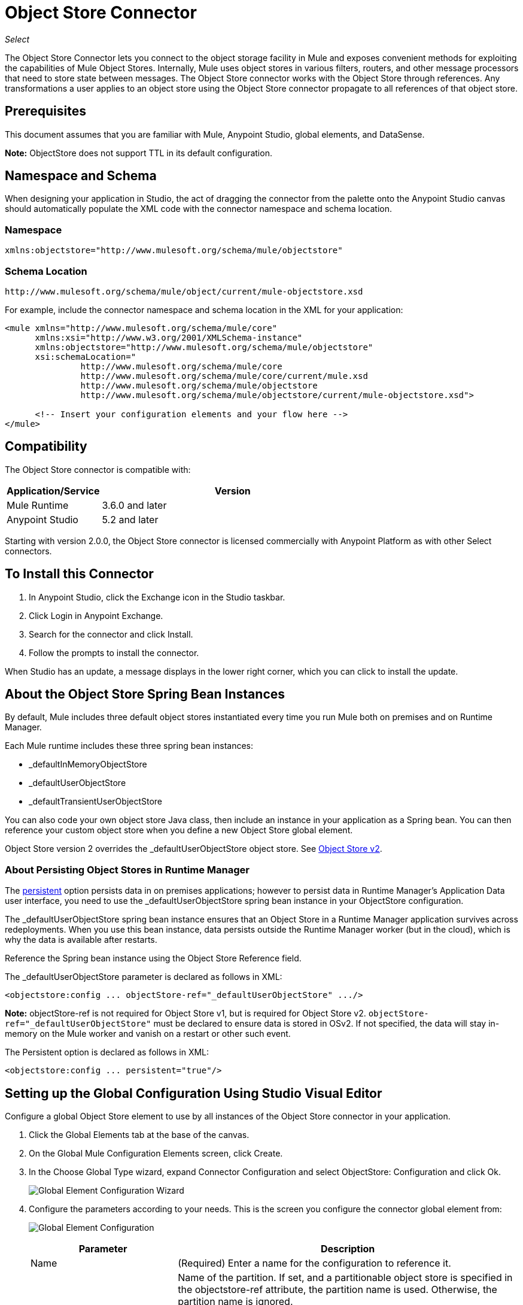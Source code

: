 = Object Store Connector
:keywords: anypoint studio, connector, object store, mule stores
:imagesdir: ./_images

_Select_

The Object Store Connector lets you connect to the object storage facility in Mule and exposes convenient methods for exploiting the capabilities of Mule Object Stores. Internally, Mule uses object stores in various filters, routers, and other message processors that need to store state between messages. The Object Store connector works with the Object Store through references. Any transformations a user applies to an object store using the Object Store connector propagate to all references of that object store.

[[prerequisites]]
== Prerequisites

This document assumes that you are familiar with Mule, Anypoint Studio, global elements, and DataSense.

*Note:* ObjectStore does not support TTL in its default configuration.

== Namespace and Schema

When designing your application in Studio, the act of dragging the connector from the palette onto the Anypoint Studio canvas should automatically populate the XML code with the connector namespace and schema location.

[[namespace]]
=== Namespace

[source, xml]
----
xmlns:objectstore="http://www.mulesoft.org/schema/mule/objectstore"
----

[[schema-location]]
=== Schema Location

[source]
----
http://www.mulesoft.org/schema/mule/object/current/mule-objectstore.xsd
----

For example, include the connector namespace and schema location in the XML for your application:

[source, xml, linenums]
----
<mule xmlns="http://www.mulesoft.org/schema/mule/core"
      xmlns:xsi="http://www.w3.org/2001/XMLSchema-instance"
      xmlns:objectstore="http://www.mulesoft.org/schema/mule/objectstore"
      xsi:schemaLocation="
               http://www.mulesoft.org/schema/mule/core
               http://www.mulesoft.org/schema/mule/core/current/mule.xsd
               http://www.mulesoft.org/schema/mule/objectstore
               http://www.mulesoft.org/schema/mule/objectstore/current/mule-objectstore.xsd">
  
      <!-- Insert your configuration elements and your flow here -->
</mule>
----

[[compatibility]]
== Compatibility

The Object Store connector is compatible with:

[%header,cols="20a,80a",width=70%]
|===
|Application/Service |Version
|Mule Runtime |3.6.0 and later
|Anypoint Studio |5.2 and later
|===

Starting with version 2.0.0, the Object Store connector is licensed commercially with Anypoint Platform as with other Select connectors. 


[[install]]
== To Install this Connector

. In Anypoint Studio, click the Exchange icon in the Studio taskbar.
. Click Login in Anypoint Exchange.
. Search for the connector and click Install.
. Follow the prompts to install the connector.

When Studio has an update, a message displays in the lower right corner, which you can click to install the update.

[[springbeans]]
== About the Object Store Spring Bean Instances

By default, Mule includes three default object stores instantiated every time you run Mule both on premises and on Runtime Manager. 

Each Mule runtime includes these three spring bean instances:

* _defaultInMemoryObjectStore
* _defaultUserObjectStore
* _defaultTransientUserObjectStore

You can also code your own object store Java class, then include an instance in your application as a Spring bean. You can then reference your custom object store when you define a new Object Store global element.

Object Store version 2 overrides the _defaultUserObjectStore object store. See https://docs.mulesoft.com/object-store[Object Store v2].

[[persistingdata]]
=== About Persisting Object Stores in Runtime Manager

The xref:persistent[persistent] option persists data in on premises applications; however to persist data in Runtime Manager's Application Data user interface, you need to use the _defaultUserObjectStore spring bean instance in your ObjectStore configuration.

The _defaultUserObjectStore spring bean instance ensures that an Object Store in a Runtime Manager application survives across redeployments. When you use this bean instance, data persists outside the Runtime Manager worker (but in the cloud), which is why the data is available after restarts.

Reference the Spring bean instance using the Object Store Reference field.

The _defaultUserObjectStore parameter is declared as follows in XML:

[source,xml]
----
<objectstore:config ... objectStore-ref="_defaultUserObjectStore" .../>
----

*Note:* objectStore-ref is not required for Object Store v1, but is required for Object Store v2. `objectStore-ref="_defaultUserObjectStore"` must be declared to ensure data is stored in OSv2. If not specified, the data will stay in-memory on the Mule worker and vanish on a restart or other such event.

The Persistent option is declared as follows in XML:

[source, xml]
----
<objectstore:config ... persistent="true"/>
----

[[config-global]]
== Setting up the Global Configuration Using Studio Visual Editor

Configure a global Object Store element to use by all instances of the Object Store connector in your application.

. Click the Global Elements tab at the base of the canvas.
. On the Global Mule Configuration Elements screen, click Create.
. In the Choose Global Type wizard, expand Connector Configuration and select ObjectStore: Configuration and click Ok.
+
image:objectstore_config_global_wizard.png["Global Element Configuration Wizard"]
+
. Configure the parameters according to your needs. This is the screen you configure the connector global element from:
+
image:objectstore_config_global.png["Global Element Configuration"]
+
[%header,cols="30a,70a"]
|===
|Parameter|Description
|Name|(Required) Enter a name for the configuration to reference it.
|Partition|Name of the partition. If set, and a partitionable object store is specified in the objectstore-ref attribute, the partition name is used. Otherwise, the partition name is ignored.

This means that:

* If you define an objectstore-ref and the object store is partitionable, the connector uses the partition name.
* If you define an objectstore-ref and the object store is NOT partitionable, the connector ignores the partition name.
* If you don't define an objectstore-ref, but supply a partition name, the connector applies the partition name to the default object store.
|Object Store Reference|Specify the Object Store spring bean instance. This is optional and if not specified, the default in-memory or persistent store is used. See xref:springbeans[About the Object Store Spring Bean Instances].

*Note:* Object Store Reference is not required for Object Store v1, but is required for Object Store v2. For OSv2, the Object Store Reference must be set to _defaultUserObjectStore to ensure data is stored in OSv2. If not specified, the data will stay in-memory on the Mule worker and vanish on a restart or other such event.
|Entry Ttl|TimeToLive for stored values in milliseconds. "Max Entries" and "Expiration Interval" are mandatory for using this param. You must either provide all Entry TTL, Max Entries, and Expiration Interval, or none of them. If you don't specify a value, the default TTL is 30 days. Because this field is an integer, the maximum value you can set in this field is 24 days (2,147,483,647 milliseconds). *Note:* The link:/object-store/osv2-apis[Object Store v2 REST API], lets you set a TTL of up to 30 days. 
|Expiration Interval|Specifies the expiration check interval in milliseconds.
|Max Entries|Specifies the maximum number of entries.
|Persistent|Specified whenever the required store needs to be persistent or not. See xref:persistingdata[About Persisting Object Stores in Runtime Manager].
|===
+
*Note:* In the image above, the placeholder values refer to a configuration file placed in the
`src` folder of your project. See link:/mule-user-guide/v/3.9/configuring-properties[Learn how to configure properties].
+
You can either enter your credentials into the global configuration properties, or reference a configuration file that contains these values. For simpler maintenance and better re-usability of your project, Mule recommends that you use a configuration file. Keeping these values in a separate file is useful if you need to deploy to different environments, such as production, development, and QA, where your access credentials differ. 
. Click OK to save the global connector configurations.

== Setting up the Global Configuration Using XML

Follow these steps to configure the connector in your application:
Create a global Object Store configuration outside and above your flows, using the following global configuration code.

[source,xml]
----
<objectstore:config name="ObjectStore__Configuration" partition="${objectstore.partition.counter}" doc:name="ObjectStore: Configuration"/>
----

[TIP]
When you  manually code the Mule application in Studio's XML editor or another text editor, paste these into the header of your Configuration XML inside the `<mule>` tag as in the example below.

[%header,cols="25a,75a"]
|===
|Name |Description
|name |The identifier of the object store configuration. Other components must reference this configuration via this name.

Studio Field: Name +
Default: none +
Java Type: String +
MIME Type: / +
Encoding: UTF-8
|doc:name |The string displayed in Anypoint Studio.

Studio Field: Name +
Default: none +
Java Type: String +
MIME Type: / +
Encoding: UTF-8
|partition |Name of the partition. If set, and a partitionable object store is specified in the objectstore-ref attribute, the partition name is used. Otherwise, the partition name is ignored.

This means that:

* If you define an objectstore-ref and the object store is partitionable, the connector uses the partition name.
* If you define an objectstore-ref and the object store is NOT partitionable, the connector ignores the partition name.
* If you don't define an objectstore-ref, but supply a partition name, the connector applies the partition name to the default object store.

Studio Field: Partition +
Default: none +
Java Type: String +
MIME Type: / +
Encoding: UTF-8
|objectStore-ref |Optional. Reference to an object store spring bean instance. Use an instance depending on the context (stand-alone Mule runtime, Mule runtime cluster, or CloudHub cluster). You can also specify one of the default object stores by name `_defaultInMemoryObjectStore`, `_defaultUserObjectStore`, or `_defaultTransientUserObjectStore`. See xref:springbeans[About the Object Store Spring Bean Instances]. Note: You must specify `_defaultUserObjectStore` to get data to display in Runtime Manager's Application Data user interface.

*Note:* objectStore-ref is not required for Object Store v1, but is required for Object Store v2. `objectStore-ref="_defaultUserObjectStore"` must be declared to ensure data is stored in OSv2. If not specified, the data will stay in-memory on the Mule worker and vanish on a restart or other such event.

Studio Field: Object Store Reference +
Default: none +
Java Type: String +
MIME Type: none +
Encoding: none
|entryTtl |Time To Live for stored values in milliseconds. If using this parameter, maxEntries, and expirationInterval are mandatory. The default value is 14 days. The maximum value you can set in this field is 24 days (2,147,483,647 milliseconds). *Note:* The link:/object-store/osv2-apis[Object Store v2 REST API], lets you set a TTL of up to 30 days. 

Studio Field: Entry Ttl +
Default: 14 days (1209600000 milliseconds) +
Java Type: Integer +
MIME Type: / +
Encoding: UTF-8
|expirationInterval |Specifies the expiration check interval in milliseconds.

Studio Field: Expiration Interval +
Default: none +
Java Type: Integer +
MIME Type: / +
Encoding: none
|maxEntries |Specifies the maximum number of entries.

Studio Field: Max Entries +
Default: none +
Java Type: Integer +
MIME Type: / +
Encoding: none
|[[persistent]]persistent |Specifies if the required store needs to be
persistent or not (this argument is ignored if the
object store is passed by reference using the objectStore-ref attribute,
or if no partition name is defined).
If persistent is `false`, then data may be lost when a
Mule runtime restarts. See xref:persistingdata[About Persisting Object Stores in Runtime Manager].

Studio Field: Persistent (checkbox) +
Default: `false` +
Java Type: Boolean +
MIME Type: / +
Encoding: none
|===

The following is an example objectstore configuration that specifies a partition named `customers` within the `defaultUserObjectStore`, and specifying that the object store should be persistent.

[source, xml]
----
<objectstore:config ... partition="customer"  persistent="true"/>
----

If you do not specify a value for the objectstore-ref, the `_defaultUserObjectStore` is used, which is equivalent to this configuration:

[source, xml,linenums]
----
<objectstore:config name="ObjectStore__Configuration" 
objectstore-ref="_defaultUserObjectStore"  persistent="true"/>
----

If you don't want to use one of the default object stores, you can define your own Java bean and reference it instead in the objectstore-ref attribute.

[[upgrading]]
=== Updating from an Older Version

If you’re currently using an older version of the connector, a small popup appears in the bottom right corner of Anypoint Studio with an "Updates Available" message.

. Click the popup and check for available updates. 
. Click the Object Store connector checkbox for the version you require and click Next, following the instructions provided by the user interface. 
. Restart Studio when prompted. 
. After restarting, when creating a flow and using the Object Store connector, if you have several versions of the connector installed, you may be asked which version you would like to use. Choose the version you would like to use.

We recommend that you keep Studio up to date with its latest version. 

[[using-the-connector]]
== Using This Connector

The Object Store connector is an operation-based connector, which means that when you add the connector to your flow, you need to configure a specific operation for the connector to perform. See the entire operation processors list in the link:https://mulesoft.github.io/objectstore-connector[github.io] or click individually on the listed operations below. The connector currently supports the following list of operations, each requiring certain attributes to be set:

* <<Contains Processor>>
* <<Dual Store Processor>>
* <<Remove Processor>>
* <<Retrieve Processor>>
* <<Retrieve All Keys Processor>>
* <<Retrieve and Store Processor>>
* <<Store Processor>>

NOTE: The Dual store operation may be misleading. The function of this operation is to do two writes to the object store, the first with `objectStore.store(key, value)` and the second with the `objectStore.store(value, key)` operation.

[[adding-to-a-flow]]
=== Adding to a Flow

. Create a new *Mule Project* in Anypoint Studio.
. Add a suitable Mule *Inbound Endpoint*, such as the HTTP listener or File endpoint, to begin the flow.
. Drag and drop the *Object Store connector* onto the canvas.
. Click on the connector component to open the *Properties Editor*.
+
image:objectstore_usecase_settings.png[Flow Settings]
+
. Configure the following parameters:
+
[%header%autowidth.spread]
|===
|Field|Description
2+|Basic Settings:
|Display Name|Enter a unique label for the connector in your application.
|Connector Configuration|Connect to a global element linked to this connector. Global elements encapsulate reusable data about the connection to the target resource or service. Select the global Object Store connector element that you just created.
|Operation|Select *Store* from the drop-down menu.
2+|General:
|Key|The identifier of the object to store.
|Value Reference|The object to store.
|===
+
. Save your configurations.

[[example-use-case]]
== Example Use Case

After installing and configuring the Object Store connector, use it in a Mule flow to store and retrieve employee data.

The following Mule App stores employee data containing employee identifier, first name, last name and age in JSON format using the Object Store connector. The Mule app has two HTTP endpoints.

* `/store`:  Used to store employee data
* `/retrieve`: Get employee data for the identifier mentioned.
+
image:user-manual-e8636.png[Store and Retrieve Employee data]

=== Store Employee Data

. Create a new Mule Project in Anypoint Studio.
. Drag a HTTP connector onto the canvas and configure the following parameters: +
image:objectstore-http-props-store.png[objectstore http config props for store endpoint]
+
[%header%autowidth.spread]
|===
|Parameter|Value
|Display Name|HTTP
|Connector Configuration| If no HTTP element has been created yet, click the plus sign to add a new HTTP Listener Configuration and click OK (leave the values to its defaults).
|Path|/store
|===
+
. Next, drag the Object Store connector next to the Transform Message component and configure it according to the steps below:
. Click the plus sign next to the Connector Configuration field to add a new *Object Store Global Element*.
. Configure the global element according to the table below:
+
[%header%autowidth.spread]
|===
|Parameter|Description|Value
|Name|Enter a name for the configuration to reference it.|<Configuration_Name>
|Partition|Name of the partition|`employees`
|===
+
The corresponding XML configuration should be as follows:
+
[source,xml,linenums]
----
<objectstore:config name="ObjectStore__Configuration" 
  partition="employees" doc:name="ObjectStore: Configuration"/>
----
+
. Back in the properties editor of the Object Store connector, configure the remaining parameters:
+
[%header%autowidth.spread]
|===
|Parameter|Value
2+|Basic Settings:
|Display Name|Store employee (or any other name you prefer).
|Connector Configuration|ObjectStore__Configuration (the reference name to the global element you have created).
|Operation| Store
2+|General:
|Key| `#[message.inboundProperties.'http.query.params'.id]`
|Value Reference| #[payload]
|===
+
. Check that your XML looks as follows:
+
[source,xml,linenums]
----
<objectstore:store config-ref="ObjectStore__Configuration" 
  key="#[message.inboundProperties.'http.query.params'.id]" 
  value-ref="#[payload]" 
  doc:name="Store employee"/>
----
+
. Similarly, drag another *Object Store connector* to get all keys from Store.
. Configure the properties editor accordingly to the table below:
+
[%header%autowidth.spread]
|===
|Parameter|Value
2+|Basic Settings:
|Display Name|Get all keys (or any other name you prefer).
|Connector Configuration|ObjectStore__Configuration (the reference name to the global element you have created).
|Operation| All keys
|===
+
. Check that your XML looks as follows:
+
[source,xml,linenums]
----
<objectstore:retrieve-all-keys config-ref="ObjectStore__Configuration" 
  doc:name="Get all keys"/>
----
+
. Add a *Logger* scope after the Object Store connector to print the data that is being passed by the All keys operation in the Mule Console. Configure the Logger according to the table below.
+
[%header%autowidth.spread]
|===
|Parameter|Value
|Display Name|Log Employee IDs (or any other name you prefer)
|Message|Keys : `#[payload]`
|Level|INFO
|===
+
. Add a Set Payload after the logger component. Configure the component according to the table below.
+
[%header%autowidth.spread]
|===
|Parameter|Value
|Display Name|Show Employee IDs (or any other name you prefer)
|Message|Keys : `#[payload]`
|Level|INFO
|===

=== Retrieve Employee Data

. Add another flow to retrieve employee data stored previously.
. Drag a Flow Component below the above flow.
. Drag a HTTP connector onto the canvas and configure the following parameters:
+
image:objectstore-http-props-retrieve.png[objectstore http config props for retrieve endpoint]
+
[%header%autowidth.spread]
|===
|Parameter|Value
|Display Name|HTTP
|Connector Configuration| Use the already available configuration .
|Path|/retrieve
|===
+
. Drag the *Object Store connector* and configure it according to the steps below:
+
[%header%autowidth.spread]
|===
|Parameter|Value
2+|Basic Settings:
|Display Name|Store employee (or any other name you prefer).
|Connector Configuration|ObjectStore__Configuration (the reference name to the global element you have created).
|Operation| Retrieve
2+|General:
|Key| #[message.inboundProperties.'http.query.params'.id]
|===
+
. Check that your XML looks as follows:
+
[source,xml,linenums]
----
<objectstore:retrieve config-ref="ObjectStore__Configuration" key="#[message.inboundProperties.'http.query.params'.id]" doc:name="Retrieve Employee"/>
----
+
. Add a Logger scope after the Object Store connector to print the data that is being retrieved in the previous operation to the Mule Console. Configure the Logger according to the table below.
+
[%header%autowidth.spread]
|===
|Parameter|Value
|Display Name|Log Employee data (or any other name you prefer)
|Message|Keys : `#[payload]`
|Level|INFO
|===
+
. Add a Set Payload after the logger component. Configure the component according to the table below.
+
[%header%autowidth.spread]
|===
|Parameter|Value
|Display Name|Show Employee data (or any other name you prefer)
|Message|Keys : `#[payload]`
|Level|INFO
|===

[[example-code]]
=== Example XML Code

Paste this code into your XML Editor to quickly load the flow for this example use case into your Mule application.

[source,xml,linenums]
----
<?xml version="1.0" encoding="UTF-8"?>

<mule xmlns:objectstore="http://www.mulesoft.org/schema/mule/objectstore"
xmlns:dw="http://www.mulesoft.org/schema/mule/ee/dw"
xmlns:http="http://www.mulesoft.org/schema/mule/http" 
xmlns:tracking="http://www.mulesoft.org/schema/mule/ee/tracking" 
xmlns="http://www.mulesoft.org/schema/mule/core" 
xmlns:doc="http://www.mulesoft.org/schema/mule/documentation"
	xmlns:spring="http://www.springframework.org/schema/beans"
	xmlns:xsi="http://www.w3.org/2001/XMLSchema-instance"
	xsi:schemaLocation="http://www.springframework.org/schema/beans 
	http://www.springframework.org/schema/beans/spring-beans-current.xsd
http://www.mulesoft.org/schema/mule/core http://www.mulesoft.org/schema/mule/core/current/mule.xsd
http://www.mulesoft.org/schema/mule/http http://www.mulesoft.org/schema/mule/http/current/mule-http.xsd
http://www.mulesoft.org/schema/mule/objectstore 
http://www.mulesoft.org/schema/mule/objectstore/current/mule-objectstore.xsd
http://www.mulesoft.org/schema/mule/ee/dw http://www.mulesoft.org/schema/mule/ee/dw/current/dw.xsd
http://www.mulesoft.org/schema/mule/ee/tracking 
http://www.mulesoft.org/schema/mule/ee/tracking/current/mule-tracking-ee.xsd">
    <objectstore:config name="ObjectStore__Configuration" 
    partition="employees" doc:name="ObjectStore: Configuration"/>
    <http:listener-config name="HTTP_Listener_Configuration" host="0.0.0.0" 
    port="8081" doc:name="HTTP Listener Configuration"/>
    <flow name="objectstore-store-employee-flow">
        <http:listener config-ref="HTTP_Listener_Configuration" path="/store" doc:name="HTTP"/>
        <dw:transform-message doc:name="Transform Message">
            <dw:set-payload><![CDATA[%dw 1.0
%output application/json
---
{
		id: inboundProperties.'http.query.params'.id,
		name: inboundProperties.'http.query.params'.name,
		lname: inboundProperties.'http.query.params'.lname,
		age: inboundProperties.'http.query.params'.age
}]]></dw:set-payload>
        </dw:transform-message>
        <objectstore:store config-ref="ObjectStore__Configuration" 
	key="#[message.inboundProperties.'http.query.params'.id]" 
	value-ref="#[payload]" doc:name="Store employee"/>
        <objectstore:retrieve-all-keys config-ref="ObjectStore__Configuration" doc:name="Get all keys"/>
        <logger message="Keys : #[payload]" level="INFO" doc:name="Log Employee Id's"/>
        <set-payload value="Keys : #[payload]" doc:name="Show Employee Id's"/>
    </flow>
    <flow name="objectstore-retrieve-employee-flow">
        <http:listener config-ref="HTTP_Listener_Configuration" path="/retrieve" doc:name="HTTP"/>
        <objectstore:retrieve config-ref="ObjectStore__Configuration" 
	key="#[message.inboundProperties.'http.query.params'.id]" doc:name="Retrieve Employee"/>
        <logger message="Employee: #[payload]" level="INFO" doc:name="Log Employee"/>
        <set-payload value="Employee : #[payload]" doc:name="Show Employee"/>
    </flow>
</mule>
----

[[run]]
== Run Time

. Save and run the project as a Mule Application.
. Open a web browser and enter the below to check the response.
+
To store a employee record enter the URL: +
`+http://localhost:8081/store?id=1&name=David&lname=Malhar&age=10+`.
+
To retrieve a employee record enter the URL: +
`+http://localhost:8081/retrieve?id=1+`
+
The logger displays the employee record in JSON format in the browser.

[NOTE]
* The object store throws an exception when an attempt is made to overwrite an existing key; this is expected behavior. The object store throws an exception when an attempt to read is made using a key that does not exist in the object store; this too is expected behavior.
* This example uses a simple in-memory store; to clear the contents of this store, restart Mule runtime.


== Using the Connector in a Mavenized Mule App

If you are coding a Mavenized Mule application, this XML snippet must be included in your `pom.xml` file.

[source,xml,linenums]
----
<dependency>
  <groupId>org.mule.modules</groupId>
  <artifactId>mule-module-objectstore</artifactId>
  <version>2.1.0</version>
</dependency>
----

Inside the `<version>` tags, put the desired version number, the word `RELEASE` for the latest release, or `SNAPSHOT` for the latest available version. The available versions to date are:

* 2.1.0
* 2.0.1
* 2.0.0
* 1.3.3
* 1.3.2

== Object Store Connector Reference

Generic module for accessing Object Stores.

This can be used with Mule default implementations or one can be passed via ref. It allows you to store, retrieve, and remove objects from the store.

Additional Info:

* Requires Mule Enterprise License
* Does not require an entitlement
* Mule Version: 3.6.0 or higher

== Connector Configuration

`<objectstore:config>`

Configuration Object Store global configuration settings.

[%header%autowidth.spread]
|===
|Attribute |Description
|name |The name of this configuration for later reference.

Type: String +
Default: None +
Required: Yes
|partition |Name of the partition in the default in-memory or persistent object stores (this argument has no meaning if the object store is passed by ref using objectStore-ref).

This means that:

* If you define an objectstore-ref and the object store is partitionable, the connector uses the partition name.
* If you define an objectstore-ref and the object store is NOT partitionable, the connector ignores the partition name.
* If you don't define an objectstore-ref, but supply a partition name, the connector applies the partition name to the default object store.

Type: String +
Default: None +
Required: No
|persistent |Specified whenever the required store needs to be persistent or not (this argument has no meaning if the object store is passed by ref using objectStore-ref or no partition name is defined).

Type: Boolean +
Default: false +
Required: No
|objectStore |Reference to an Object Store bean. This is optional and if it is not specified, the default in-memory or persistent store is used.

Type: ObjectStore<https://docs.oracle.com/javase/8/docs/api/java/io/Serializable.html[Serializable]> +
Default: None +
Required: No
|entryTtl |Time to live for stored values in milliseconds. The maxEntries and expirationInterval attributes are required when using this parameter. Valid values: 0 for never expires, values greater than 0 expire in milliseconds.

Type: Integer +
Default: None +
Required: No
|maxEntries |Specifies the maximum number of entries. The entryTTL and expirationInterval attributes are required when using this parameter.

Type: Integer +
Default: None +
Required: No
|expirationInterval |Specifies the expiration check interval in milliseconds. The entryTTL and maxEntries attributes are required when using this parameter.

Type: Integer +
Default: None +
Required: No
|===

== Contains Processor

`<objectstore:contains>`

Checks whether the object store contains the given key.

XML Sample:

`<objectstore:contains key="MUL0001" config-ref="config-name"/>`

[%header%autowidth.spread]
|===
|Attribute |Description
|config-ref |Specifies which configuration to use.

Type: String +
Default: None +
Required: Yes
|key |The identifier of the object to validate.

Type: String +
Default: None +
Required: Yes
|===

Returns:

[%header%autowidth.spread]
|===
|Java Type |Description
|Boolean
|True if the object store contains the key, or false if it doesn't.
|===

== Dispose Store Processor

`<objectstore:dispose-store>`

Removes a given partition without disposing the entirely Object Store. Whether using a persistent store or not, internally, this operation performs a clear() of the items, so a user should still be able perform other operations. For persistent stores, this operation only deletes the contents of the folder but not the folder itself.

[%header%autowidth.spread]
|===
|Attribute |Description
|config-ref |Specifies with configuration to use.

Type: String +
Default: None +
Required: Yes
|partitionName |The name of the object store.

Type: String +
Default: #[payload] +
Required: No
|===

== Dual Store Processor

<objectstore:dual-store>

Stores a value using key and also stores a key using value. If an exception is thrown rolls back both operations. This allows an option to indicate if key would be overwritten or not.

XML Sample:

`<objectstore:dual-store key="MUL0001" value-ref="#[string:Jason Goldfish]" config-ref="config-name"/>`

[%header%autowidth.spread]
|===
|Attribute |Description
|config-ref |Specifies with configuration to use.

Type: String +
Default: None +
Required: Yes
|key |The identifier of the object to store.

Type: String +
Default: None +
Required: Yes
|value |The object to store. If you want this to be the payload, use `value-ref="#[payload]"`.

Type: https://docs.oracle.com/javase/8/docs/api/java/io/Serializable.html[Serializable] +
Default: None +
Required: Yes
|overwrite |True if you want to overwrite the existing object.

Type: Boolean +
Default: false +
Required: No
|===


== Remove Processor

`<objectstore:remove>`

Remove the object for the respective key. This operation can fail silently based on the value passed in ignoreNotExists.

XML Sample:

`<objectstore:remove key="MUL0001" config-ref="config-name"/>`

[%header%autowidth.spread]
|===
|Attribute |Description
|config-ref |Specifies with configuration to use.

Type: String +
Default: None +
Required: Yes
|key |The identifier of the object to remove.

Type: String +
Default: None +
Required: Yes
|ignoreNotExists |Indicates whether or not the operation ignores NotExistsException from ObjectStore.

Type: Boolean +
Default: false +
Required: No
|===

Returns:

[%header%autowidth.spread]
|===
|Java Type |Description
|https://docs.oracle.com/javase/8/docs/api/java/io/Serializable.html[Serializable]
|The object that was previously stored for the given key. If the key does not exist and ignoreNotExists is true, the operation returns a null object.
|===

== Retrieve Processor

`<objectstore:retrieve>`

Retrieve an object from the object store and make it available in the specified property scope of a Mule Message.

XML Sample:

`<objectstore:retrieve key="MUL0001" defaultValue-ref="#[string:MuleSoft Employee]" config-ref="config-name"/>`

[%header%autowidth.spread]
|===
|Attribute |Description
|config-ref |Specifies with configuration to use.

Type: String +
Default: None +
Required: Yes
|key |The identifier of the object to retrieve.

Type: String +
Default: None +
Required: Yes
|defaultValue |The default value if the key does not exist.

Type: https://docs.oracle.com/javase/8/docs/api/java/io/Serializable.html[Serializable] +
Default: None +
Required: No
|targetProperty |The Mule Message property where the retrieved value is stored.

Type: String +
Default: None +
Required: No
|targetScope |The Mule Message property scope, only used when targetProperty is specified.

Type: <<MulePropertyScope Enum>> +
Default: INVOCATION +
Required: No
|===

Returns:

[%header%autowidth.spread]
|===
|Java Type |Description
|https://docs.oracle.com/javase/8/docs/api/java/io/Serializable.html[Serializable]
|The object associated with the given key. If no object for the given key was found this method throws an ObjectDoesNotExistException.
|===

== Retrieve All Keys Processor

`<objectstore:retrieve-all-keys>`

Returns a list of all the keys in the object store.

IMPORTANT: Not all stores support this method. If the method is not supported, a java.lang.UnsupportedOperationException is thrown.

[%header%autowidth.spread]
|===
|Attribute |Description
|config-ref |Specify which config to use.

Type: String +
Default: None +
Required: Yes
|===

Returns:

[%header%autowidth.spread]
|===
|Java Type |Description
|`List<String>`
|A java.util.List with all the keys in the store.
|===

== Retrieve and Store Processor

`<objectstore:retrieve-and-store>`

Retrieves and stores in the same operation.

[%header%autowidth.spread]
|===
|Attribute |Description
|config-ref |Specifies with configuration to use.

Type: String +
Default: None +
Required: Yes
|key |The identifier of the object to retrieve.

Type: String +
Default: None +
Required: Yes
|defaultValue |The default value if the key does not exist.

Type: https://docs.oracle.com/javase/8/docs/api/java/io/Serializable.html[Serializable] +
Default: None +
Required: No
|storeValue |The object to store. If you want this to be the payload, use `value-ref="#[payload]"`.

Type: https://docs.oracle.com/javase/8/docs/api/java/io/Serializable.html[Serializable] +
Default: None +
Required: Yes
|targetProperty |The Mule Message property where the retrieved value is stored.

Type: String +
Default: None +
Required: No
|targetScope |The Mule Message property scope, only used when targetProperty is specified.

Type: <<MulePropertyScope Enum>> +
Default: INVOCATION +
Required: No
|===

Returns:

[%header%autowidth.spread]
|===
|Java Type |Description
|https://docs.oracle.com/javase/8/docs/api/java/io/Serializable.html[Serializable]
|The object associated with the given key. If no object for the given key was found this method throws an ObjectDoesNotExistException.
|===

== Store Processor

`<objectstore:store>`

Stores an object in the object store. This allows an option to indicate if key would be overwritten or not.

XML Sample:

`<objectstore:store key="MUL0001" value-ref="#[string:Jason Goldie]" config-ref="config-name"/>`

[%header%autowidth.spread]
|===
|Attribute |Description
|config-ref |Specifies with configuration to use.

Type: String +
Default: None +
Required: Yes
|key |The identifier of the object to store.

Type: String +
Default: None +
Required: Yes
|value |The object to store. If you want this to be the payload, use `value-ref="#[payload]"`.

Type: https://docs.oracle.com/javase/8/docs/api/java/io/Serializable.html[Serializable] +
Default: None +
Required: Yes
|overwrite |True if you want to overwrite the existing object.

Type: Boolean +
Default: false +
Required: No
|===

== MulePropertyScope Enum

[source,java,linenums]
----
java.lang.Object
      java.lang.Enum<MulePropertyScope>
            org.mule.modules.objectstore.MulePropertyScope
----

All Implemented Interfaces:

Serializable, Comparable<MulePropertyScope>

[source,java,linenums]
----
public enum MulePropertyScope
extends Enum<MulePropertyScope>
----
Enum for Mule Property Scopes used for improving the user experience in Anypoint Studio.

Enum Constant Summary:

* INBOUND
* INVOCATION
* OUTBOUND
* SESSION

Method Summary:

[%header%autowidth.spread]
|===
|Modifier and Type |Method and Description
|String	|toString() 
|String	|value() 
|static MulePropertyScope |valueOf(String name)

Returns the enum constant of this type with the specified name.

|static MulePropertyScope[]	|values()

Returns an array containing the constants of this enum type, in the order they are declared.
|===

Methods inherited from class java.lang.Enum: clone, compareTo, equals, finalize, getDeclaringClass, hashCode, name, ordinal, valueOf

Methods inherited from class java.lang.Object: getClass, notify, notifyAll, https://docs.oracle.com/javase/7/docs/api/java/lang/Object.html?is-external=true#wait()[wait], 
https://docs.oracle.com/javase/7/docs/api/java/lang/Object.html?is-external=true#wait(long)[wait], 
https://docs.oracle.com/javase/7/docs/api/java/lang/Object.html?is-external=true#wait(long,%20int)[wait]

Enum Constant Detail:

[%header%autowidth.spread]
|===
|Enum |Detail
|INBOUND |`public static final MulePropertyScope INBOUND`
|INVOCATION |`public static final MulePropertyScope INVOCATION`
|OUTBOUND |`public static final MulePropertyScope OUTBOUND`
|SESSION |`public static final MulePropertyScope SESSION`
|===

==== values Method Detail

[source,java]
----
public static MulePropertyScope[] values()
----

Returns an array containing the constants of this enum type, in the order they are declared. This method may be used to iterate over the constants as follows:

[source,java,linenums]
----
for (MulePropertyScope c : MulePropertyScope.values())
    System.out.println(c);
----

Returns:

An array containing the constants of this enum type, in the order they are declared.

=== valueOf Method Detail

[source,java]
----
public static MulePropertyScope valueOf(String name)
----

Returns the enum constant of this type with the specified name. The string must match exactly an identifier used to declare an enum constant in this type. Extraneous whitespace characters are not permitted.

Parameters: name - The name of the enum constant to be returned. +
Returns: The enum constant with the specified name. +

Throws: 

* IllegalArgumentException - If this enum type has no constant with the specified name. +
* NullPointerException - If the argument is null.

=== Value Method Detail

[source,java]
----
public String value()
----

=== toString Method Detail

[source,java]
----
public String toString()
----

Overrides:

[source,java]
----
toString in class Enum<MulePropertyScope>
----


[[see-also]]
== See Also

* link:/release-notes/objectstore-connector-release-notes[Release Notes]
* https://support.mulesoft.com/s/article/ka434000000TQFoAAO/Entries-in-Objectstore-expires-before-configured-entryTTL-value[Entries in Objectstore expires before configured entryTTL value]
